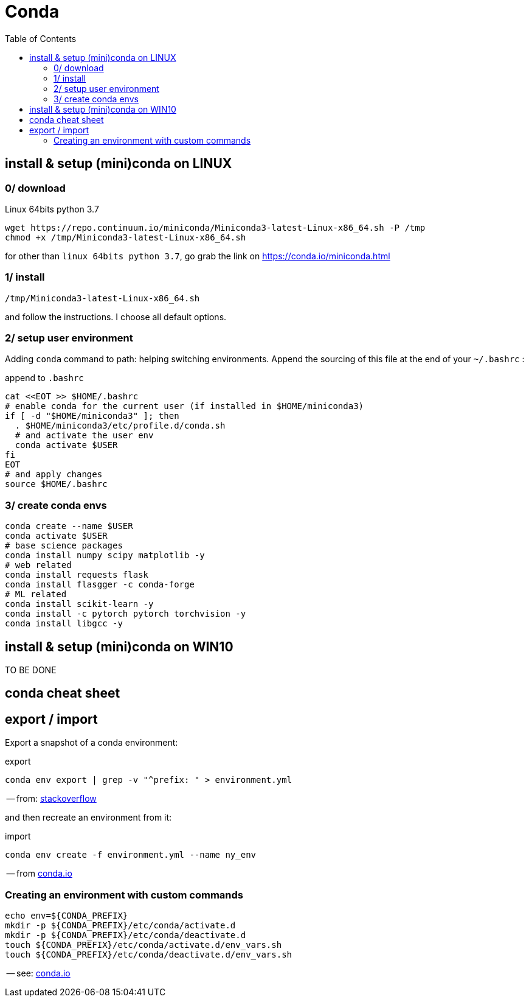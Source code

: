 # Conda
:toc:

## install & setup (mini)conda on LINUX

### 0/ download

.Linux 64bits python 3.7
[source,bash]
----
wget https://repo.continuum.io/miniconda/Miniconda3-latest-Linux-x86_64.sh -P /tmp
chmod +x /tmp/Miniconda3-latest-Linux-x86_64.sh
----

for other than `linux 64bits python 3.7`, go grab the link on https://conda.io/miniconda.html

### 1/ install

[source,bash]
----
/tmp/Miniconda3-latest-Linux-x86_64.sh
----
and follow the instructions. I choose all default options.

### 2/ setup user environment

Adding `conda` command to path: helping switching environments.
Append the sourcing of this file at the end of your `~/.bashrc` :

.append to `.bashrc`
[source,bash]
----
cat <<EOT >> $HOME/.bashrc
# enable conda for the current user (if installed in $HOME/miniconda3)
if [ -d "$HOME/miniconda3" ]; then
  . $HOME/miniconda3/etc/profile.d/conda.sh
  # and activate the user env
  conda activate $USER
fi
EOT
# and apply changes
source $HOME/.bashrc
----

### 3/ create conda envs

[source,bash]
----
conda create --name $USER
conda activate $USER
# base science packages
conda install numpy scipy matplotlib -y
# web related
conda install requests flask
conda install flasgger -c conda-forge
# ML related
conda install scikit-learn -y
conda install -c pytorch pytorch torchvision -y
conda install libgcc -y
----


## install & setup (mini)conda on WIN10

TO BE DONE


## conda cheat sheet

## export / import

Export a snapshot of a conda environment:

.export
[source,bash]
conda env export | grep -v "^prefix: " > environment.yml

-- from: link:https://stackoverflow.com/questions/41274007/anaconda-export-environment-file[stackoverflow]

and then recreate an environment from it:

.import
[source,bash]
conda env create -f environment.yml --name ny_env

-- from link:https://conda.io/docs/user-guide/tasks/manage-environments.html[conda.io]


### Creating an environment with custom commands

[source,bash]
----
echo env=${CONDA_PREFIX}
mkdir -p ${CONDA_PREFIX}/etc/conda/activate.d
mkdir -p ${CONDA_PREFIX}/etc/conda/deactivate.d
touch ${CONDA_PREFIX}/etc/conda/activate.d/env_vars.sh
touch ${CONDA_PREFIX}/etc/conda/deactivate.d/env_vars.sh
----

-- see: link:https://conda.io/docs/user-guide/tasks/manage-environments.html#macos-and-linux[conda.io]
